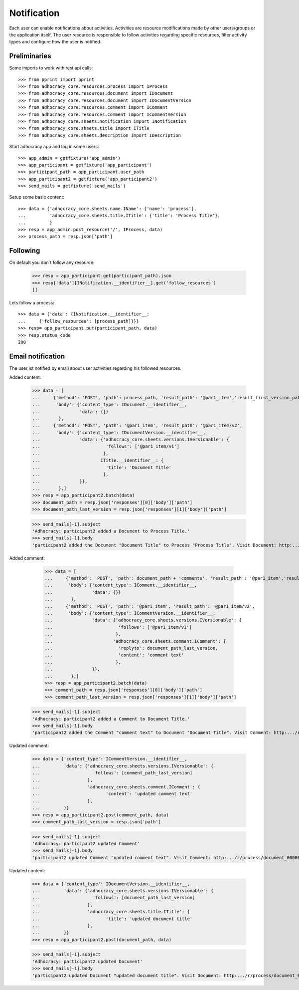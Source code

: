 Notification
============

Each user can enable notifications about activities. Activities are resource
modifications made by other users/groups or the application itself.
The user resource is responsible to follow activities regarding specific
resources, filter activity types and configure how the user is notified.

Preliminaries
-------------

Some imports to work with rest api calls::

    >>> from pprint import pprint
    >>> from adhocracy_core.resources.process import IProcess
    >>> from adhocracy_core.resources.document import IDocument
    >>> from adhocracy_core.resources.document import IDocumentVersion
    >>> from adhocracy_core.resources.comment import IComment
    >>> from adhocracy_core.resources.comment import ICommentVersion
    >>> from adhocracy_core.sheets.notification import INotification
    >>> from adhocracy_core.sheets.title import ITitle
    >>> from adhocracy_core.sheets.description import IDescription

Start adhocracy app and log in some users::

    >>> app_admin = getfixture('app_admin')
    >>> app_participant = getfixture('app_participant')
    >>> participant_path = app_participant.user_path
    >>> app_participant2 = getfixture('app_participant2')
    >>> send_mails = getfixture('send_mails')

Setup some basic content::

    >>> data = {'adhocracy_core.sheets.name.IName': {'name': 'process'},
    ...         'adhocracy_core.sheets.title.ITitle': {'title': 'Process Title'},
    ...         }
    >>> resp = app_admin.post_resource('/', IProcess, data)
    >>> process_path = resp.json['path']

Following
---------

On default you don`t follow any resource:

    >>> resp = app_participant.get(participant_path).json
    >>> resp['data'][INotification.__identifier__].get('follow_resources')
    []

Lets follow a process::

    >>> data = {'data': {INotification.__identifier__:
    ...     {'follow_resources': [process_path]}}}
    >>> resp= app_participant.put(participant_path, data)
    >>> resp.status_code
    200

Email notification
------------------

The user ist notified by email about user activities regarding his followed resources.


Added content:

    >>> data = [
    ...     {'method': 'POST', 'path': process_path, 'result_path': '@par1_item','result_first_version_path': '@par1_item/v1',
    ...      'body': {'content_type': IDocument.__identifier__,
    ...               'data': {}}
    ...       },
    ...     {'method': 'POST', 'path': '@par1_item', 'result_path': '@par1_item/v2',
    ...      'body': {'content_type': IDocumentVersion.__identifier__,
    ...               'data': {'adhocracy_core.sheets.versions.IVersionable': {
    ...                         'follows': ['@par1_item/v1']
    ...                        },
    ...                       ITitle.__identifier__: {
    ...                         'title': 'Document Title'
    ...                        },
    ...               }},
    ...       },]
    >>> resp = app_participant2.batch(data)
    >>> document_path = resp.json['responses'][0]['body']['path']
    >>> document_path_last_version = resp.json['responses'][1]['body']['path']

    >>> send_mails[-1].subject
    'Adhocracy: participant2 added a Document to Process Title.'
    >>> send_mails[-1].body
    'participant2 added the Document "Document Title" to Process "Process Title". Visit Document: http:.../r/process/document_0000000/ .'

Added comment:

    >>> data = [
    ...     {'method': 'POST', 'path': document_path + 'comments', 'result_path': '@par1_item','result_first_version_path': '@par1_item/v1',
    ...      'body': {'content_type': IComment.__identifier__,
    ...               'data': {}}
    ...       },
    ...     {'method': 'POST', 'path': '@par1_item', 'result_path': '@par1_item/v2',
    ...      'body': {'content_type': ICommentVersion.__identifier__,
    ...               'data': {'adhocracy_core.sheets.versions.IVersionable': {
    ...                         'follows': ['@par1_item/v1']
    ...                        },
    ...                       'adhocracy_core.sheets.comment.IComment': {
    ...                         'replyto': document_path_last_version,
    ...                         'content': 'comment text'
    ...                        },
    ...               }},
    ...       },]
    >>> resp = app_participant2.batch(data)
    >>> comment_path = resp.json['responses'][0]['body']['path']
    >>> comment_path_last_version = resp.json['responses'][1]['body']['path']

   >>> send_mails[-1].subject
   'Adhocracy: participant2 added a Comment to Document Title.'
   >>> send_mails[-1].body
   'participant2 added the Comment "comment text" to Document "Document Title". Visit Comment: http:.../r/process/document_0000000/comments/comment_0000000/ .'


Updated comment:

    >>> data = {'content_type': ICommentVersion.__identifier__,
    ...         'data': {'adhocracy_core.sheets.versions.IVersionable': {
    ...                    'follows': [comment_path_last_version]
    ...                  },
    ...                  'adhocracy_core.sheets.comment.IComment': {
    ...                         'content': 'updated comment text'
    ...                  },
    ...         }}
    >>> resp = app_participant2.post(comment_path, data)
    >>> comment_path_last_version = resp.json['path']

    >>> send_mails[-1].subject
    'Adhocracy: participant2 updated Comment'
    >>> send_mails[-1].body
    'participant2 updated Comment "updated comment text". Visit Comment: http:.../r/process/document_0000000/comments/comment_0000000/ .'

Updated content:

    >>> data = {'content_type': IDocumentVersion.__identifier__,
    ...         'data': {'adhocracy_core.sheets.versions.IVersionable': {
    ...                    'follows': [document_path_last_version]
    ...                  },
    ...                  'adhocracy_core.sheets.title.ITitle': {
    ...                         'title': 'updated document title'
    ...                  },
    ...         }}
    >>> resp = app_participant2.post(document_path, data)

    >>> send_mails[-1].subject
    'Adhocracy: participant2 updated Document'
    >>> send_mails[-1].body
    'participant2 updated Document "updated document title". Visit Document: http:.../r/process/document_0000000/ .'

